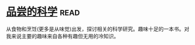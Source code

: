 * [[https://book.douban.com/subject/27017590/][品尝的科学]]:read:
从食物和烹饪(更多是从味觉)出发，探讨相关的科学研究。趣味十足的一本书。对我来说主要的趣味来自各种有趣但无用的冷知识。
